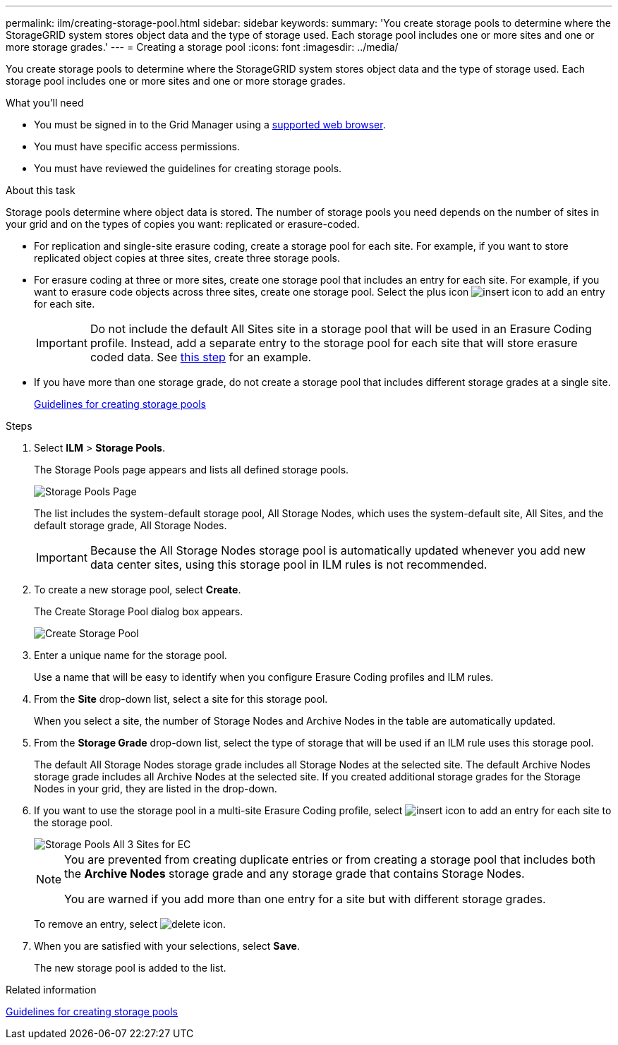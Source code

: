 ---
permalink: ilm/creating-storage-pool.html
sidebar: sidebar
keywords:
summary: 'You create storage pools to determine where the StorageGRID system stores object data and the type of storage used. Each storage pool includes one or more sites and one or more storage grades.'
---
= Creating a storage pool
:icons: font
:imagesdir: ../media/

[.lead]
You create storage pools to determine where the StorageGRID system stores object data and the type of storage used. Each storage pool includes one or more sites and one or more storage grades.

.What you'll need

* You must be signed in to the Grid Manager using a xref:../admin/web-browser-requirements.adoc[supported web browser].
* You must have specific access permissions.
* You must have reviewed the guidelines for creating storage pools.

.About this task

Storage pools determine where object data is stored. The number of storage pools you need depends on the number of sites in your grid and on the types of copies you want: replicated or erasure-coded.

* For replication and single-site erasure coding, create a storage pool for each site. For example, if you want to store replicated object copies at three sites, create three storage pools.
* For erasure coding at three or more sites, create one storage pool that includes an entry for each site. For example, if you want to erasure code objects across three sites, create one storage pool. Select the plus icon image:../media/icon_plus_sign_black_on_white.gif[insert icon] to add an entry for each site.
+
IMPORTANT: Do not include the default All Sites site in a storage pool that will be used in an Erasure Coding profile. Instead, add a separate entry to the storage pool for each site that will store erasure coded data. See <<entries,this step>> for an example.

* If you have more than one storage grade, do not create a storage pool that includes different storage grades at a single site.
+
xref:guidelines-for-creating-storage-pools.adoc[Guidelines for creating storage pools]

.Steps

. Select *ILM* > *Storage Pools*.
+
The Storage Pools page appears and lists all defined storage pools.
+
image::../media/storage_pools_page.png[Storage Pools Page]
+
The list includes the system-default storage pool, All Storage Nodes, which uses the system-default site, All Sites, and the default storage grade, All Storage Nodes.
+
IMPORTANT: Because the All Storage Nodes storage pool is automatically updated whenever you add new data center sites, using this storage pool in ILM rules is not recommended.

. To create a new storage pool, select *Create*.
+
The Create Storage Pool dialog box appears.
+
image::../media/create_storage_pool.png[Create Storage Pool]

. Enter a unique name for the storage pool.
+
Use a name that will be easy to identify when you configure Erasure Coding profiles and ILM rules.

. From the *Site* drop-down list, select a site for this storage pool.
+
When you select a site, the number of Storage Nodes and Archive Nodes in the table are automatically updated.

. From the *Storage Grade* drop-down list, select the type of storage that will be used if an ILM rule uses this storage pool.
+
The default All Storage Nodes storage grade includes all Storage Nodes at the selected site. The default Archive Nodes storage grade includes all Archive Nodes at the selected site. If you created additional storage grades for the Storage Nodes in your grid, they are listed in the drop-down.

. [[entries]]If you want to use the storage pool in a multi-site Erasure Coding profile, select image:../media/icon_plus_sign_black_on_white.gif[insert icon] to add an entry for each site to the storage pool.
+
image::../media/storage_pools_all_3_sites_for_ec.png[Storage Pools All 3 Sites for EC]
+
[NOTE]
====
You are prevented from creating duplicate entries or from creating a storage pool that includes both the *Archive Nodes* storage grade and any storage grade that contains Storage Nodes.

You are warned if you add more than one entry for a site but with different storage grades.
====
+
To remove an entry, select image:../media/icon_nms_delete_new.gif[delete icon].

. When you are satisfied with your selections, select *Save*.
+
The new storage pool is added to the list.

.Related information

xref:guidelines-for-creating-storage-pools.adoc[Guidelines for creating storage pools]

